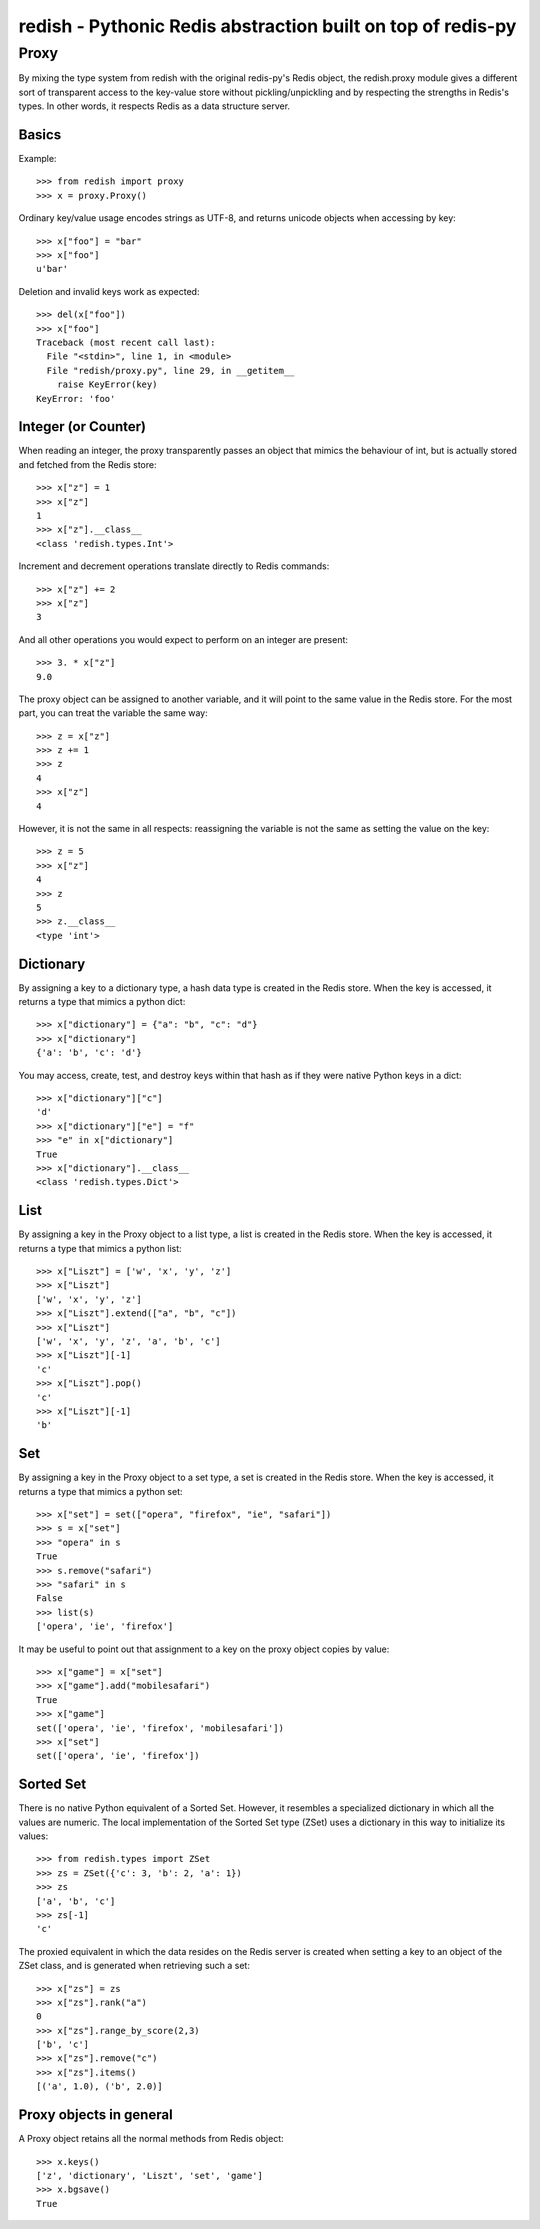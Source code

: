 ============================================================================
redish - Pythonic Redis abstraction built on top of redis-py
============================================================================

Proxy
=====

By mixing the type system from redish with the original redis-py's Redis
object, the redish.proxy module gives a different sort of transparent access
to the key-value store without pickling/unpickling and by respecting the
strengths in Redis's types. In other words, it respects Redis as a data
structure server.

Basics
------

Example::

    >>> from redish import proxy
    >>> x = proxy.Proxy()

Ordinary key/value usage encodes strings as UTF-8, and returns unicode 
objects when accessing by key::

    >>> x["foo"] = "bar"
    >>> x["foo"]
    u'bar'

Deletion and invalid keys work as expected::

    >>> del(x["foo"])
    >>> x["foo"]
    Traceback (most recent call last):
      File "<stdin>", line 1, in <module>
      File "redish/proxy.py", line 29, in __getitem__
        raise KeyError(key)
    KeyError: 'foo'
    
Integer (or Counter)
--------------------

When reading an integer, the proxy transparently passes an object that mimics
the behaviour of int, but is actually stored and fetched from the Redis store::

    >>> x["z"] = 1
    >>> x["z"]
    1
    >>> x["z"].__class__
    <class 'redish.types.Int'>
    
Increment and decrement operations translate directly to Redis commands::

    >>> x["z"] += 2
    >>> x["z"]
    3

And all other operations you would expect to perform on an integer are present::

    >>> 3. * x["z"]
    9.0

The proxy object can be assigned to another variable, and it will point to the
same value in the Redis store. For the most part, you can treat the variable
the same way::

    >>> z = x["z"]
    >>> z += 1
    >>> z
    4
    >>> x["z"]
    4

However, it is not the same in all respects: reassigning the variable is not
the same as setting the value on the key::

    >>> z = 5
    >>> x["z"]
    4
    >>> z
    5
    >>> z.__class__
    <type 'int'>
    
Dictionary
----------

By assigning a key to a dictionary type, a hash data type is created in the
Redis store. When the key is accessed, it returns a type that mimics a python
dict::

    >>> x["dictionary"] = {"a": "b", "c": "d"} 
    >>> x["dictionary"] 
    {'a': 'b', 'c': 'd'}

You may access, create, test, and destroy keys within that hash as if they
were native Python keys in a dict::

    >>> x["dictionary"]["c"]
    'd'
    >>> x["dictionary"]["e"] = "f"
    >>> "e" in x["dictionary"]
    True
    >>> x["dictionary"].__class__
    <class 'redish.types.Dict'>
    
List
----

By assigning a key in the Proxy object to a list type, a list is created in
the Redis store. When the key is accessed, it returns a type that mimics a
python list::

    >>> x["Liszt"] = ['w', 'x', 'y', 'z']
    >>> x["Liszt"]
    ['w', 'x', 'y', 'z']
    >>> x["Liszt"].extend(["a", "b", "c"])
    >>> x["Liszt"]
    ['w', 'x', 'y', 'z', 'a', 'b', 'c']
    >>> x["Liszt"][-1]
    'c'
    >>> x["Liszt"].pop()
    'c'
    >>> x["Liszt"][-1]
    'b'
    
Set
---

By assigning a key in the Proxy object to a set type, a set is created in the
Redis store. When the key is accessed, it returns a type that mimics a python
set::

    >>> x["set"] = set(["opera", "firefox", "ie", "safari"])
    >>> s = x["set"]
    >>> "opera" in s
    True
    >>> s.remove("safari")
    >>> "safari" in s
    False
    >>> list(s)
    ['opera', 'ie', 'firefox']

It may be useful to point out that assignment to a key on the proxy object
copies by value::

    >>> x["game"] = x["set"]
    >>> x["game"].add("mobilesafari")
    True
    >>> x["game"]
    set(['opera', 'ie', 'firefox', 'mobilesafari'])
    >>> x["set"]
    set(['opera', 'ie', 'firefox'])

Sorted Set
----------

There is no native Python equivalent of a Sorted Set. However, it resembles a
specialized dictionary in which all the values are numeric. The local
implementation of the Sorted Set type (ZSet) uses a dictionary in this way to
initialize its values::

    >>> from redish.types import ZSet
    >>> zs = ZSet({'c': 3, 'b': 2, 'a': 1})
    >>> zs
    ['a', 'b', 'c']
    >>> zs[-1]
    'c'

The proxied equivalent in which the data resides on the Redis server is
created when setting a key to an object of the ZSet class, and is generated
when retrieving such a set::

    >>> x["zs"] = zs
    >>> x["zs"].rank("a")
    0
    >>> x["zs"].range_by_score(2,3)
    ['b', 'c']
    >>> x["zs"].remove("c")
    >>> x["zs"].items()
    [('a', 1.0), ('b', 2.0)]

Proxy objects in general
------------------------
A Proxy object retains all the normal methods from Redis object::

    >>> x.keys()
    ['z', 'dictionary', 'Liszt', 'set', 'game']
    >>> x.bgsave()
    True
